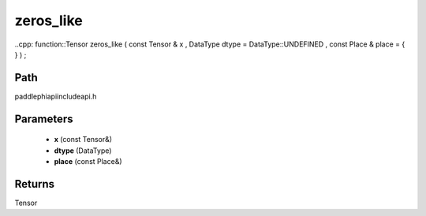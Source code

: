 .. _en_api_paddle_experimental_zeros_like:

zeros_like
-------------------------------

..cpp: function::Tensor zeros_like ( const Tensor & x , DataType dtype = DataType::UNDEFINED , const Place & place = { } ) ;


Path
:::::::::::::::::::::
paddle\phi\api\include\api.h

Parameters
:::::::::::::::::::::
	- **x** (const Tensor&)
	- **dtype** (DataType)
	- **place** (const Place&)

Returns
:::::::::::::::::::::
Tensor
